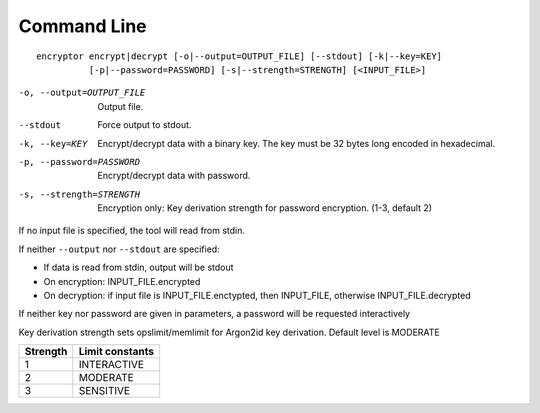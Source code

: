 Command Line
############

::

   encryptor encrypt|decrypt [-o|--output=OUTPUT_FILE] [--stdout] [-k|--key=KEY]
             [-p|--password=PASSWORD] [-s|--strength=STRENGTH] [<INPUT_FILE>]

-o, --output=OUTPUT_FILE    Output file.
--stdout                    Force output to stdout.
-k, --key=KEY               Encrypt/decrypt data with a binary key.
                            The key must be 32 bytes long encoded in hexadecimal.
-p, --password=PASSWORD     Encrypt/decrypt data with password.
-s, --strength=STRENGTH     Encryption only: Key derivation strength for password encryption. (1-3, default 2)

If no input file is specified, the tool will read from stdin.

If neither ``--output`` nor ``--stdout`` are specified:

* If data is read from stdin, output will be stdout
* On encryption: INPUT_FILE.encrypted
* On decryption: if input file is INPUT_FILE.enctypted, then INPUT_FILE, otherwise INPUT_FILE.decrypted

If neither key nor password are given in parameters, a password will be requested interactively

Key derivation strength sets opslimit/memlimit for Argon2id key derivation. Default level is MODERATE

.. list-table::
   :header-rows: 1

   * - Strength
     - Limit constants
   * - 1
     - INTERACTIVE
   * - 2
     - MODERATE
   * - 3
     - SENSITIVE
